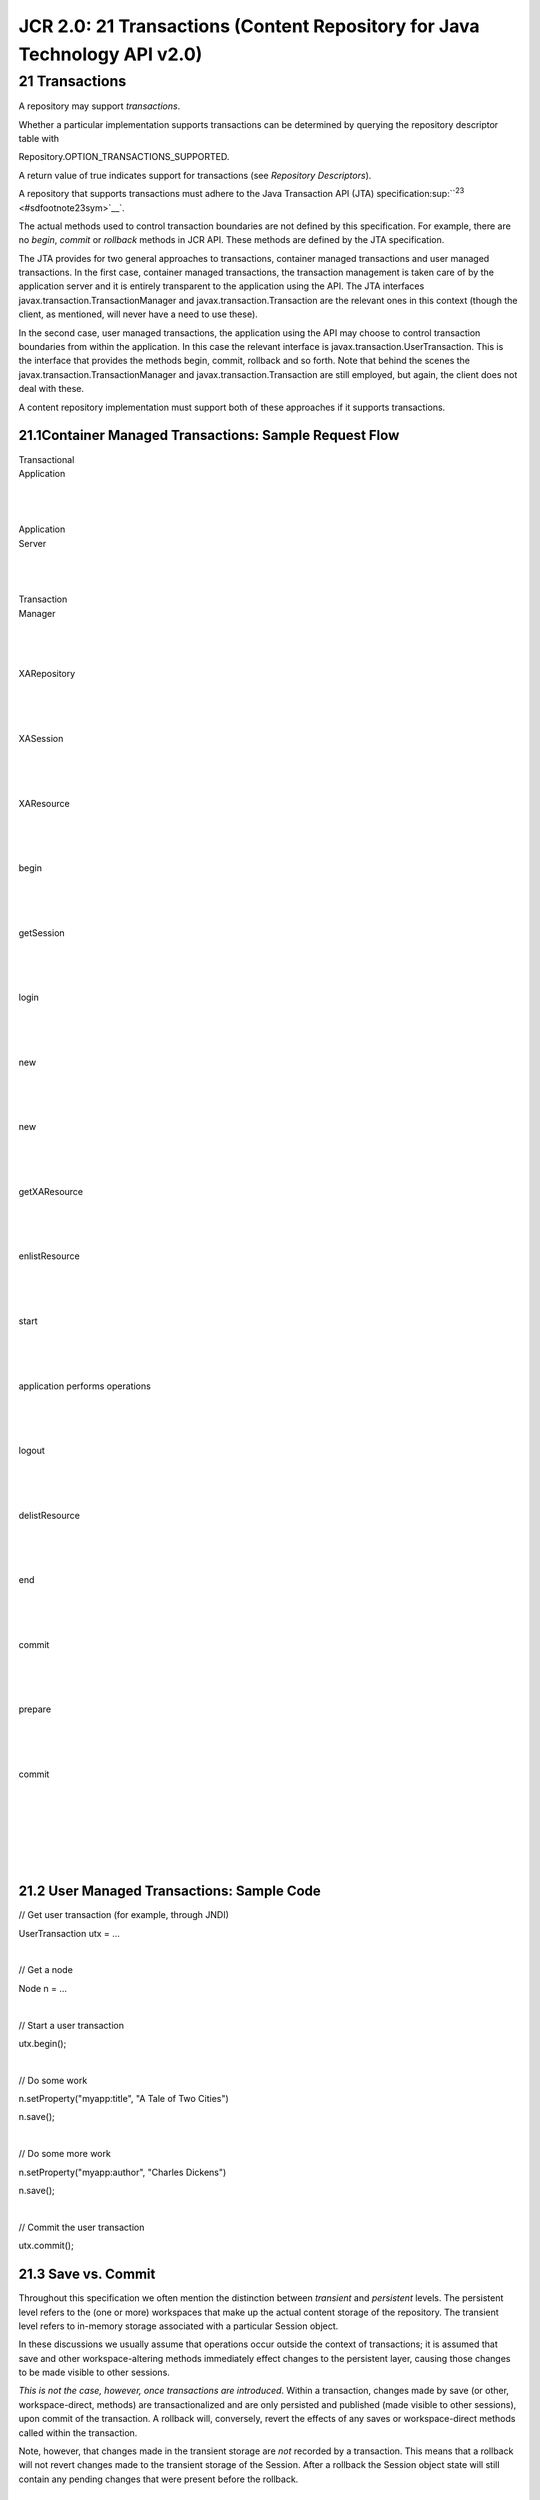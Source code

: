 ==========================================================================
JCR 2.0: 21 Transactions (Content Repository for Java Technology API v2.0)
==========================================================================

21 Transactions
===============

A repository may support *transactions*.

Whether a particular implementation supports transactions can be
determined by querying the repository descriptor table with

Repository.OPTION\_TRANSACTIONS\_SUPPORTED.

A return value of true indicates support for transactions (see
*Repository Descriptors*).

A repository that supports transactions must adhere to the Java
Transaction API (JTA)
specification\ :sup:``:sup:`23` <#sdfootnote23sym>`__`.

The actual methods used to control transaction boundaries are not
defined by this specification. For example, there are no *begin*,
*commit* or *rollback* methods in JCR API. These methods are defined by
the JTA specification.

The JTA provides for two general approaches to transactions, container
managed transactions and user managed transactions. In the first case,
container managed transactions, the transaction management is taken care
of by the application server and it is entirely transparent to the
application using the API. The JTA interfaces
javax.transaction.TransactionManager and javax.transaction.Transaction
are the relevant ones in this context (though the client, as mentioned,
will never have a need to use these).

In the second case, user managed transactions, the application using the
API may choose to control transaction boundaries from within the
application. In this case the relevant interface is
javax.transaction.UserTransaction. This is the interface that provides
the methods begin, commit, rollback and so forth. Note that behind the
scenes the javax.transaction.TransactionManager and
javax.transaction.Transaction are still employed, but again, the client
does not deal with these.

A content repository implementation must support both of these
approaches if it supports transactions.

21.1Container Managed Transactions: Sample Request Flow
-------------------------------------------------------

| Transactional
| Application

| 

| 

| 

| Application
| Server

| 

| 

| 

| Transaction
| Manager

| 

| 

| 

XARepository

| 

| 

| 

XASession

| 

| 

| 

XAResource

| 

| 

| 

| |image0|\ |image1|
| |image2|\ |image3|\ |image4|\ |image5|\ |image6|

begin

| 

| 

| 

|image7|\ |image8|

getSession

| 

| 

| 

|image9|

login

| 

| 

| 

|image10|\ |image11|

new

| 

| 

| 

new

| 

| 

| 

|image12|\ |image13|\ |image14|\ |image15|

getXAResource

| 

| 

| 

|image16|

enlistResource

| 

| 

| 

|image17|

start

| 

| 

| 

|image18|\ |image19|\ |image20|

application performs operations

| 

| 

| 

|image21|

logout

| 

| 

| 

|image22|

delistResource

| 

| 

| 

|image23|

end

| 

| 

| 

|image24|

commit

| 

| 

| 

|image25|

prepare

| 

| 

| 

|image26|

commit

| 

| 

| 

| |image27|\ |image28|\ |image29|\ |image30|\ |image31|\ |image32|\ |image33|\ |image34|\ |image35|

| 

| 

| 

21.2 User Managed Transactions: Sample Code
-------------------------------------------

// Get user transaction (for example, through JNDI)

UserTransaction utx = ...

| 

// Get a node

Node n = ...

| 

// Start a user transaction

utx.begin();

| 

// Do some work

n.setProperty("myapp:title", "A Tale of Two Cities")

n.save();

| 

// Do some more work

n.setProperty("myapp:author", "Charles Dickens")

n.save();

| 

// Commit the user transaction

utx.commit();

21.3 Save vs. Commit
--------------------

Throughout this specification we often mention the distinction between
*transient* and *persistent* levels. The persistent level refers to the
(one or more) workspaces that make up the actual content storage of the
repository. The transient level refers to in-memory storage associated
with a particular Session object.

In these discussions we usually assume that operations occur outside the
context of transactions; it is assumed that save and other
workspace-altering methods immediately effect changes to the persistent
layer, causing those changes to be made visible to other sessions.

*This is not the case, however, once transactions are introduced*.
Within a transaction, changes made by save (or other, workspace-direct,
methods) are transactionalized and are only persisted and published
(made visible to other sessions), upon commit of the transaction. A
rollback will, conversely, revert the effects of any saves or
workspace-direct methods called within the transaction.

Note, however, that changes made in the transient storage are *not*
recorded by a transaction. This means that a rollback will not revert
changes made to the transient storage of the Session. After a rollback
the Session object state will still contain any pending changes that
were present before the rollback.

21.4 Single Session Across Multiple Transactions
------------------------------------------------

Because modifications in the transient layer are not transactionalized,
the possibility exists for some implementations to allow a Session to be
shared across transactions. This possibility arises because in JTA, an
XAResource may be successively associated with different global
transactions and in many implementations the natural mapping will be to
make the Session implement the XAResource. The following code snippet
illustrates how an XAResource may be shared across two global
transactions:

| // Associate the resource (our Session) with a global
| // transaction xid1
| res.start(xid1, TMNOFLAGS);
| // Do something with res, on behalf of xid1
| // ...

| 
| // Suspend work on this transaction
| res.end(xid1, TMSUSPEND);
| // Associate (the same!) resource with another
| // global transaction xid2
| res.start(xid2, TMNOFLAGS);
| // Do something with res, on behalf of xid2
| // ...
| // End work
| res.end(xid2, TMSUCCESS);
| // Resume work with former transaction
| res.start(xid1, TMRESUME);
| // Commit work recorded when associated with xid2
| res.commit(xid2, true);

| 
| In cases where the XAResource corresponds to a Session (that is,
probably most implementations), items that have been obtained in the
context of xid1 would still be valid when the Session is effectively
associated with xid2. In other words, all transactions working on the
same Session would share the transient items obtained through that
Session.

In those implementations that adopt a copy-on-read approach to transient
storage (see §10.11.9 *Seeing Changes Made by Other Sessions*) this will
mean that the a session is disassociated from a global transaction. This
is however, outside the scope of this specification.

.. |image0| image:: jcr-spec_html_m56b9e288.gif
.. |image1| image:: jcr-spec_html_m56b9e288.gif
.. |image2| image:: jcr-spec_html_m56b9e288.gif
.. |image3| image:: jcr-spec_html_m56b9e288.gif
.. |image4| image:: jcr-spec_html_m56b9e288.gif
.. |image5| image:: jcr-spec_html_m56b9e288.gif
.. |image6| image:: jcr-spec_html_2c90ff11.gif
.. |image7| image:: jcr-spec_html_m696e4930.gif
.. |image8| image:: jcr-spec_html_m7bdceca7.gif
.. |image9| image:: jcr-spec_html_1a83eba0.gif
.. |image10| image:: jcr-spec_html_2c90ff11.gif
.. |image11| image:: jcr-spec_html_1a83eba0.gif
.. |image12| image:: jcr-spec_html_6fb3411e.gif
.. |image13| image:: jcr-spec_html_m696e4930.gif
.. |image14| image:: jcr-spec_html_m696e4930.gif
.. |image15| image:: jcr-spec_html_6dd64a19.gif
.. |image16| image:: jcr-spec_html_2c90ff11.gif
.. |image17| image:: jcr-spec_html_6dd64a19.gif
.. |image18| image:: jcr-spec_html_m696e4930.gif
.. |image19| image:: jcr-spec_html_m696e4930.gif
.. |image20| image:: jcr-spec_html_m5007cd92.gif
.. |image21| image:: jcr-spec_html_m5007cd92.gif
.. |image22| image:: jcr-spec_html_2c90ff11.gif
.. |image23| image:: jcr-spec_html_6dd64a19.gif
.. |image24| image:: jcr-spec_html_2c90ff11.gif
.. |image25| image:: jcr-spec_html_6dd64a19.gif
.. |image26| image:: jcr-spec_html_6dd64a19.gif
.. |image27| image:: jcr-spec_html_m696e4930.gif
.. |image28| image:: jcr-spec_html_m696e4930.gif
.. |image29| image:: jcr-spec_html_m696e4930.gif
.. |image30| image:: jcr-spec_html_m696e4930.gif
.. |image31| image:: jcr-spec_html_m696e4930.gif
.. |image32| image:: jcr-spec_html_5cea72e2.gif
.. |image33| image:: jcr-spec_html_5cea72e2.gif
.. |image34| image:: jcr-spec_html_733aaa7.gif
.. |image35| image:: jcr-spec_html_410fb51a.gif
